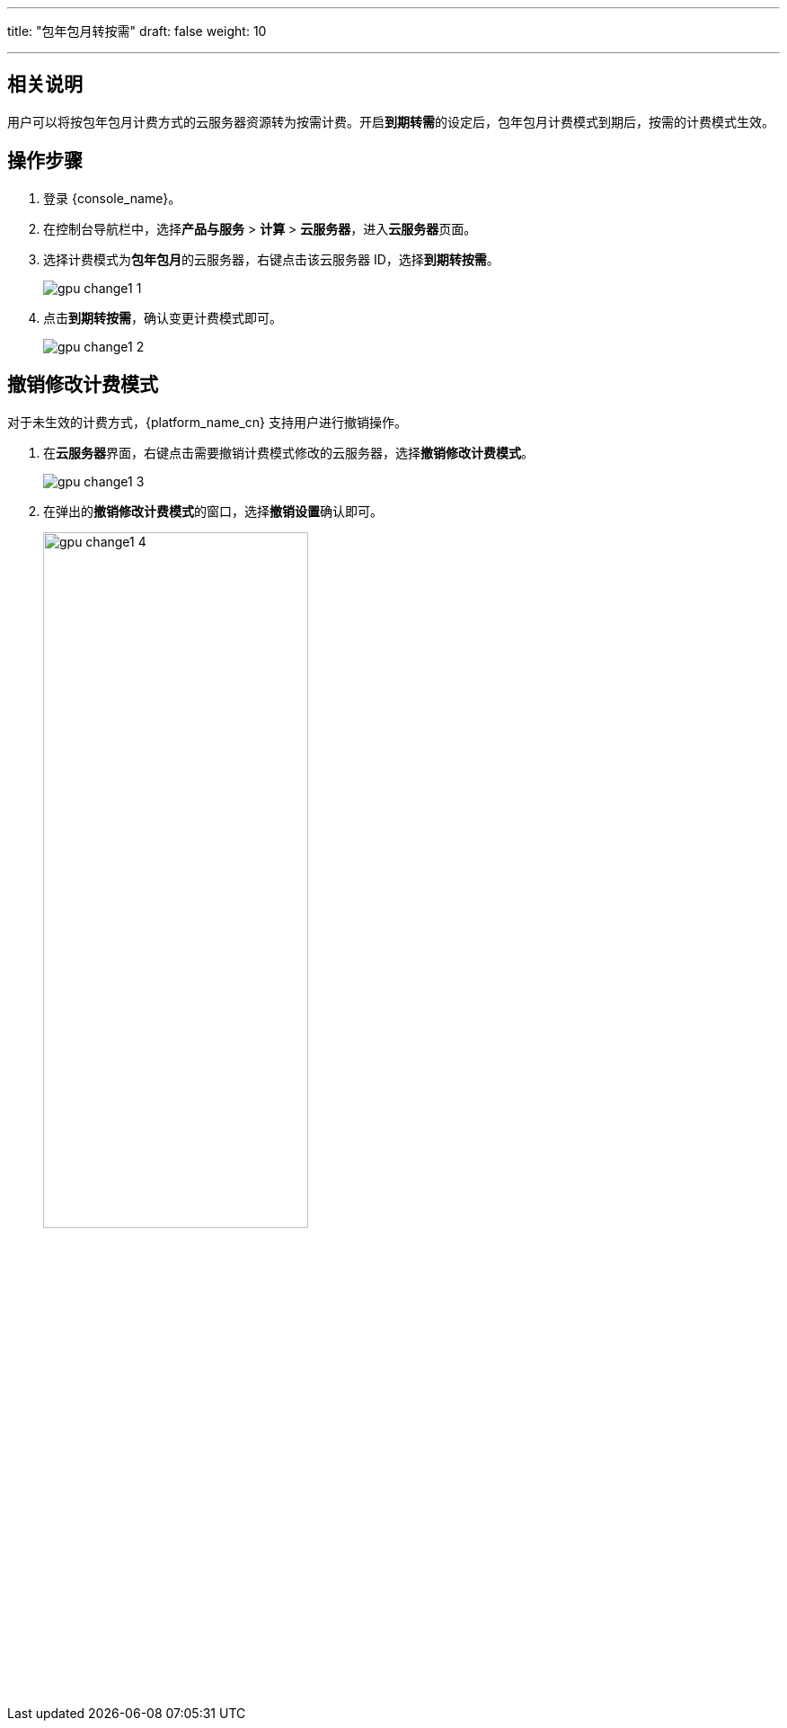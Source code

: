 ---
title: "包年包月转按需"
draft: false
weight: 10

---
== 相关说明

用户可以将按包年包月计费方式的云服务器资源转为按需计费。开启**到期转需**的设定后，包年包月计费模式到期后，按需的计费模式生效。

== 操作步骤

. 登录 {console_name}。
. 在控制台导航栏中，选择**产品与服务** > *计算* > *云服务器*，进入**云服务器**页面。
. 选择计费模式为**包年包月**的云服务器，右键点击该云服务器 ID，选择**到期转按需**。
+
image::/images/cloud_service/compute/gpu/gpu_change1_1.png[]

. 点击**到期转按需**，确认变更计费模式即可。
+
image::/images/cloud_service/compute/gpu/gpu_change1_2.png[]

== 撤销修改计费模式


对于未生效的计费方式，{platform_name_cn} 支持用户进行撤销操作。

. 在**云服务器**界面，右键点击需要撤销计费模式修改的云服务器，选择**撤销修改计费模式**。
+
image::/images/cloud_service/compute/gpu/gpu_change1_3.png[]

. 在弹出的**撤销修改计费模式**的窗口，选择**撤销设置**确认即可。
+
image::/images/cloud_service/compute/gpu/gpu_change1_4.png[,60%]
